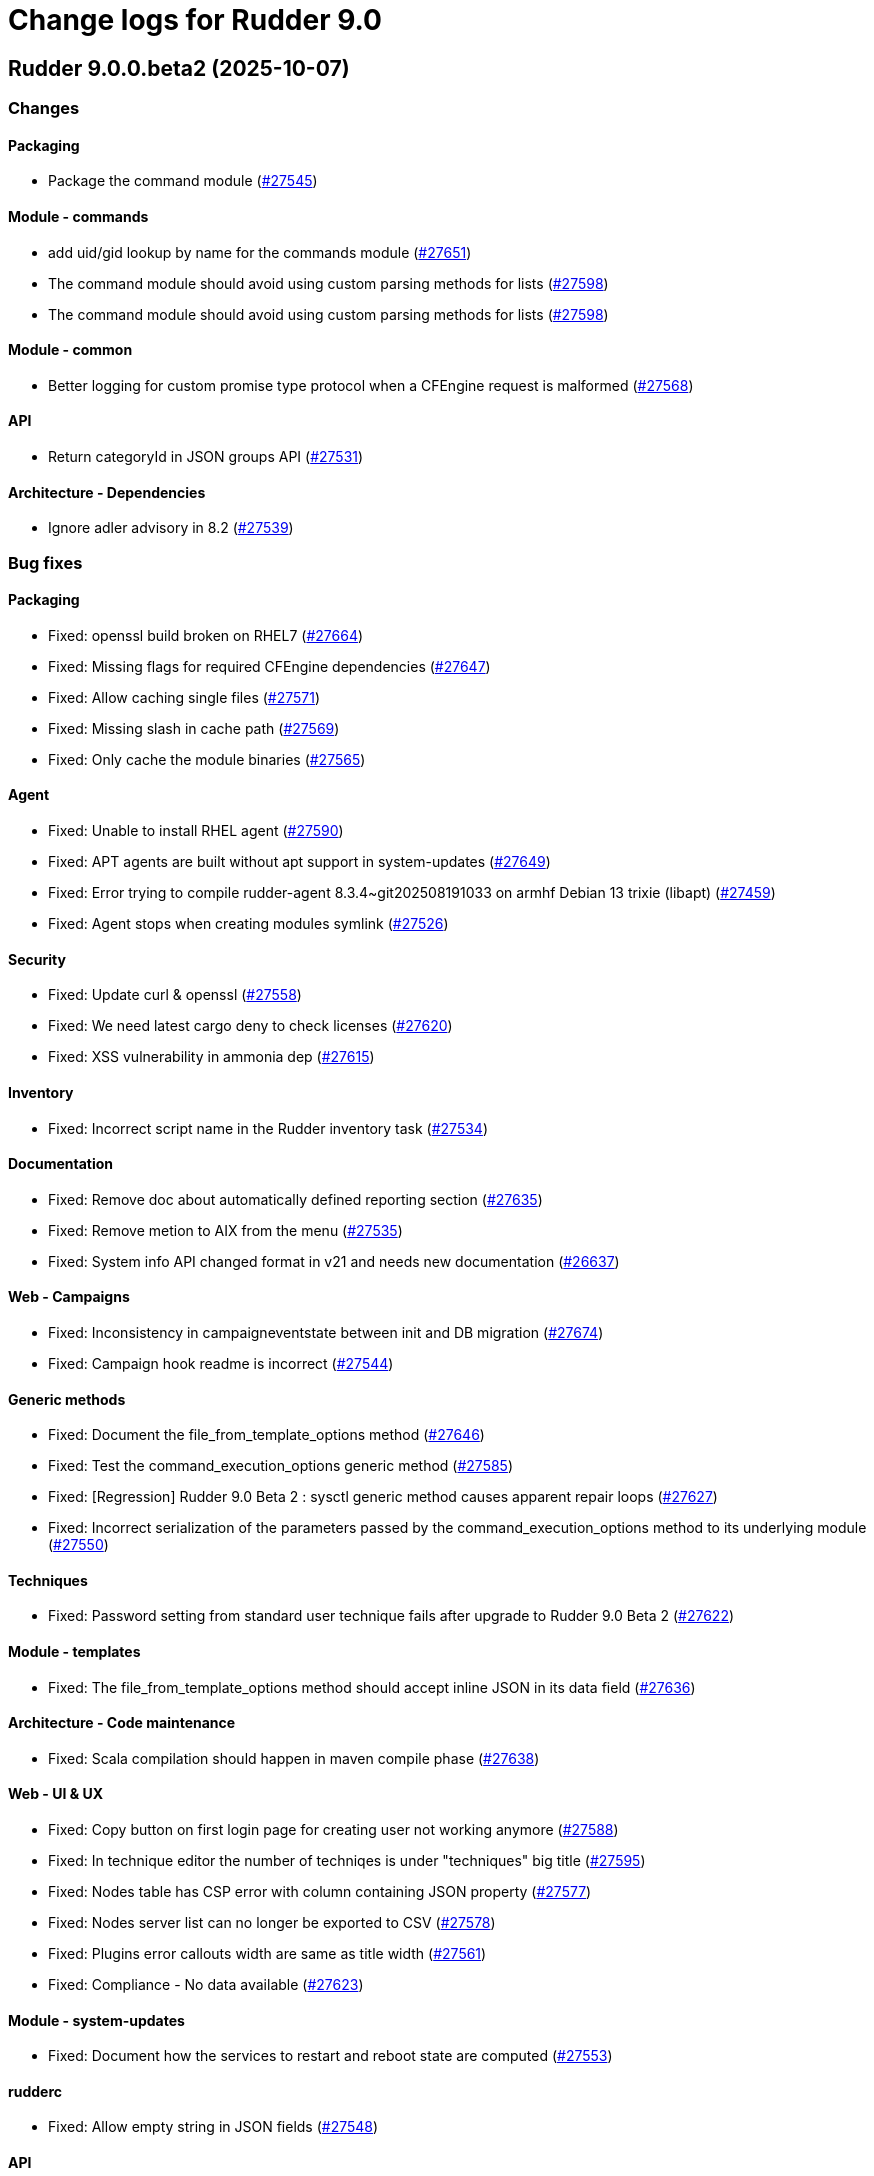 = Change logs for Rudder 9.0

==  Rudder 9.0.0.beta2 (2025-10-07)

=== Changes


==== Packaging

* Package the command module
    (https://issues.rudder.io/issues/27545[#27545])

==== Module - commands

* add uid/gid lookup by name for the commands module
    (https://issues.rudder.io/issues/27651[#27651])
* The command module should avoid using custom parsing methods for lists
    (https://issues.rudder.io/issues/27598[#27598])
* The command module should avoid using custom parsing methods for lists
    (https://issues.rudder.io/issues/27598[#27598])

==== Module - common

* Better logging for custom promise type protocol when a CFEngine request is malformed
    (https://issues.rudder.io/issues/27568[#27568])

==== API

* Return categoryId in JSON groups API
    (https://issues.rudder.io/issues/27531[#27531])

==== Architecture - Dependencies

* Ignore adler advisory in 8.2
    (https://issues.rudder.io/issues/27539[#27539])

=== Bug fixes

==== Packaging

* Fixed: openssl build broken on RHEL7
    (https://issues.rudder.io/issues/27664[#27664])
* Fixed: Missing flags for required CFEngine dependencies
    (https://issues.rudder.io/issues/27647[#27647])
* Fixed: Allow caching single files
    (https://issues.rudder.io/issues/27571[#27571])
* Fixed: Missing slash in cache path
    (https://issues.rudder.io/issues/27569[#27569])
* Fixed: Only cache the module binaries
    (https://issues.rudder.io/issues/27565[#27565])

==== Agent

* Fixed: Unable to install RHEL agent
    (https://issues.rudder.io/issues/27590[#27590])
* Fixed: APT agents are built without apt support in system-updates
    (https://issues.rudder.io/issues/27649[#27649])
* Fixed: Error trying to compile rudder-agent 8.3.4~git202508191033 on armhf Debian 13 trixie (libapt)
    (https://issues.rudder.io/issues/27459[#27459])
* Fixed: Agent stops when creating modules symlink
    (https://issues.rudder.io/issues/27526[#27526])

==== Security

* Fixed: Update curl & openssl
    (https://issues.rudder.io/issues/27558[#27558])
* Fixed: We need latest cargo deny to check licenses
    (https://issues.rudder.io/issues/27620[#27620])
* Fixed: XSS vulnerability in ammonia dep
    (https://issues.rudder.io/issues/27615[#27615])

==== Inventory

* Fixed: Incorrect script name in the Rudder inventory task
    (https://issues.rudder.io/issues/27534[#27534])

==== Documentation

* Fixed: Remove doc about automatically defined reporting section
    (https://issues.rudder.io/issues/27635[#27635])
* Fixed: Remove metion to AIX from the menu
    (https://issues.rudder.io/issues/27535[#27535])
* Fixed: System info API changed format in v21 and needs new documentation
    (https://issues.rudder.io/issues/26637[#26637])

==== Web - Campaigns

* Fixed: Inconsistency in campaigneventstate between init and DB migration
    (https://issues.rudder.io/issues/27674[#27674])
* Fixed: Campaign hook readme is incorrect
    (https://issues.rudder.io/issues/27544[#27544])

==== Generic methods

* Fixed: Document the file_from_template_options method
    (https://issues.rudder.io/issues/27646[#27646])
* Fixed: Test the command_execution_options generic method
    (https://issues.rudder.io/issues/27585[#27585])
* Fixed: [Regression] Rudder 9.0 Beta 2 : sysctl generic method causes apparent repair loops
    (https://issues.rudder.io/issues/27627[#27627])
* Fixed: Incorrect serialization of the parameters passed by the command_execution_options method to its underlying module
    (https://issues.rudder.io/issues/27550[#27550])

==== Techniques

* Fixed: Password setting from standard user technique fails after upgrade to Rudder 9.0 Beta 2
    (https://issues.rudder.io/issues/27622[#27622])

==== Module - templates

* Fixed: The file_from_template_options method should accept inline JSON in its data field
    (https://issues.rudder.io/issues/27636[#27636])

==== Architecture - Code maintenance

* Fixed: Scala compilation should happen in maven compile phase
    (https://issues.rudder.io/issues/27638[#27638])

==== Web - UI & UX

* Fixed: Copy button on first login page for creating user not working anymore
    (https://issues.rudder.io/issues/27588[#27588])
* Fixed: In technique editor the number of techniqes is under "techniques" big title
    (https://issues.rudder.io/issues/27595[#27595])
* Fixed: Nodes table has CSP error with column containing JSON property
    (https://issues.rudder.io/issues/27577[#27577])
* Fixed: Nodes server list can no longer be exported to CSV
    (https://issues.rudder.io/issues/27578[#27578])
* Fixed: Plugins error callouts width are same as title width
    (https://issues.rudder.io/issues/27561[#27561])
* Fixed: Compliance - No data available
    (https://issues.rudder.io/issues/27623[#27623])

==== Module - system-updates

* Fixed: Document how the services to restart and reboot state are computed
    (https://issues.rudder.io/issues/27553[#27553])

==== rudderc

* Fixed: Allow empty string in JSON fields
    (https://issues.rudder.io/issues/27548[#27548])

==== API

* Fixed: Make group tree API not include system by default
    (https://issues.rudder.io/issues/27498[#27498])
* Fixed: Missleading format for parameter category in API
    (https://issues.rudder.io/issues/27384[#27384])

==== System techniques

* Fixed: Missing report in http only mode
    (https://issues.rudder.io/issues/27563[#27563])

=== Release notes

Special thanks go out to the following individuals who invested time, patience, testing, patches or bug reports to make this version of Rudder better:

* Pierre-Yves Taczynski

This is a bug fix release in the 9.0 series and therefore all installations of 9.0.x should be upgraded when possible. When we release a new version of Rudder it has been thoroughly tested, and we consider the release enterprise-ready for deployment.

==  Rudder 9.0.0.beta1 (2025-09-09)

=== Changes


==== Packaging

* Add apache conf template to the package
    (https://issues.rudder.io/issues/27517[#27517])
* Prepare Debian 13 packaging
    (https://issues.rudder.io/issues/27430[#27430])

==== Documentation

* Document server certificate change in 9.0
    (https://issues.rudder.io/issues/27390[#27390])
* User API update documentation is incorrect
    (https://issues.rudder.io/issues/27521[#27521])

==== System techniques

* Allow configuring the certificates
    (https://issues.rudder.io/issues/27451[#27451])

==== Architecture - Internal libs

* Move & update AuthorizationType into rudder-core
    (https://issues.rudder.io/issues/22595[#22595])
* Move & update AuthorizationType into rudder-core
    (https://issues.rudder.io/issues/22595[#22595])

==== Architecture - Code maintenance

* Using Cons for big lists can blow the compiler stack and prevent scala project compilation entirely
    (https://issues.rudder.io/issues/27412[#27412])
* Add a generic json codec for enumeratum
    (https://issues.rudder.io/issues/27364[#27364])

==== Agent

* Adding command module
    (https://issues.rudder.io/issues/27218[#27218])

==== Relay server or API

* Finish Rust dependency update
    (https://issues.rudder.io/issues/27404[#27404])

==== Security

* We need to resolve directory real path in our path trasversal check
    (https://issues.rudder.io/issues/27402[#27402])

==== rudderc

* Remove unused promises from rudderc generated techniques
    (https://issues.rudder.io/issues/27400[#27400])

==== Web - Campaigns

* Add campaign hooks in the campaign workflow engine
    (https://issues.rudder.io/issues/26883[#26883])

==== Web - UI & UX

* Make doughnut graphs accessible and manipulable
    (https://issues.rudder.io/issues/27391[#27391])
* Move the graph creation functions from homepage.js to another js file.
    (https://issues.rudder.io/issues/27329[#27329])

==== System integration

* Allow per-hook-kind logger
    (https://issues.rudder.io/issues/27365[#27365])

==== Architecture - Evolution

* Add an ID for node details tab content container
    (https://issues.rudder.io/issues/27358[#27358])

=== Bug fixes

==== Agent

* Fixed: Add a stricter permission control to the inventory hooks executed by the inventory on Windows nodes
    (https://issues.rudder.io/issues/27476[#27476])
* Fixed: Fix the rudder_info! macro to make it usable in audit mode
    (https://issues.rudder.io/issues/27450[#27450])

==== System integration

* Fixed: Upload large file in technique resources or file download returns error
    (https://issues.rudder.io/issues/27413[#27413])

==== Packaging

* Fixed: Missing rudder-sources when building rudderc
    (https://issues.rudder.io/issues/27441[#27441])
* Fixed: Missing rudder-sources when building rudderc
    (https://issues.rudder.io/issues/27441[#27441])
* Fixed: Add a compatibility flag for apt lib
    (https://issues.rudder.io/issues/27436[#27436])
* Fixed: perl-Digest-MD5 is missing from dependencies in RHEL6
    (https://issues.rudder.io/issues/25491[#25491])

==== Documentation

* Fixed: correct prerequisites for Rudder install
    (https://issues.rudder.io/issues/27395[#27395])
* Fixed: Add RHEL 10 in supported OS list
    (https://issues.rudder.io/issues/27362[#27362])

==== Web - UI & UX

* Fixed: Hosts table contains local ipv6 address
    (https://issues.rudder.io/issues/27112[#27112])
* Fixed: When the JSON property is invalid in global properties, the error is nasty
    (https://issues.rudder.io/issues/26718[#26718])
* Fixed: Cannot delete a technique from technique tree with grayed screen
    (https://issues.rudder.io/issues/27387[#27387])
* Fixed: There is no explanation as to why Save button is disabled
    (https://issues.rudder.io/issues/27386[#27386])
* Fixed: Event logs restore button creates as many confirmation blocks as clicks
    (https://issues.rudder.io/issues/25361[#25361])
* Fixed: When a technique is enabled, the directive page button to disabled it is way too exposed
    (https://issues.rudder.io/issues/27239[#27239])

==== Security

* Fixed: Vulnerability in tracing
    (https://issues.rudder.io/issues/27519[#27519])
* Fixed:  Ignore CVEs for icu4j
    (https://issues.rudder.io/issues/27437[#27437])
* Fixed: Hashed password is logged at debug level for all non OAuth2 users 
    (https://issues.rudder.io/issues/26767[#26767])

==== Web - Compliance & node report

* Fixed: Ignored nodes should be excluded from compliance and score processing
    (https://issues.rudder.io/issues/27446[#27446])

==== Generic methods

* Fixed: File_from_template_options fails to render a file when using a custom data as source
    (https://issues.rudder.io/issues/27515[#27515])
* Fixed: When the component value of a method is too long, the reporting can be missing
    (https://issues.rudder.io/issues/27167[#27167])

==== Web - Technique editor

* Fixed: No manual when a filter for methods in the technique editor right panel
    (https://issues.rudder.io/issues/26813[#26813])

==== CI

* Fixed: fix broken agent installation on CI
    (https://issues.rudder.io/issues/27469[#27469])
* Fixed: Missing curl dependency in the methods docker test image
    (https://issues.rudder.io/issues/27453[#27453])

==== Module - templates

* Fixed: Fix audit bug for the template module
    (https://issues.rudder.io/issues/27448[#27448])
* Fixed: Fixing rudder_module_type.yml for the template module
    (https://issues.rudder.io/issues/27381[#27381])

==== Miscellaneous

* Fixed: Dashboard will not display charts when switching between bechmarks
    (https://issues.rudder.io/issues/27370[#27370])

==== rudderc

* Fixed: Constraint doesn't allow to change variable
    (https://issues.rudder.io/issues/27363[#27363])

==== API

* Fixed: Nodes API payload for agentKey has the wrong JSON format
    (https://issues.rudder.io/issues/27369[#27369])

==== Module - system-updates

* Fixed: Security updates not applied on Debian 12, but campaign ends without error
    (https://issues.rudder.io/issues/26855[#26855])
* Fixed: Log the list of restarted services
    (https://issues.rudder.io/issues/27367[#27367])

==== Web - Maintenance

* Fixed: Users cleanup configuration is still too strict for disabling/deleting
    (https://issues.rudder.io/issues/27379[#27379])

==== Plugin manager cli

* Fixed: Quiet option still show spinner in rudder package
    (https://issues.rudder.io/issues/27371[#27371])

==== System techniques

* Fixed: Archive tarball contains wrong directories
    (https://issues.rudder.io/issues/27368[#27368])

=== Release notes

Special thanks go out to the following individuals who invested time, patience, testing, patches or bug reports to make this version of Rudder better:

* Matthieu Baechler

This is a bug fix release in the 9.0 series and therefore all installations of 9.0.x should be upgraded when possible. When we release a new version of Rudder it has been thoroughly tested, and we consider the release enterprise-ready for deployment.

==  Rudder 9.0.0.alpha1 (2025-07-24)

=== Changes


==== Packaging

* Add a dependency on argon2 on server
    (https://issues.rudder.io/issues/27304[#27304])
* Build the template and inventory modules into the agent
    (https://issues.rudder.io/issues/27206[#27206])
* Cleanup perl build
    (https://issues.rudder.io/issues/27176[#27176])
* Update C dependencies
    (https://issues.rudder.io/issues/27093[#27093])
* Use new hardening options for C compiler
    (https://issues.rudder.io/issues/27060[#27060])
* Remove embedded perl support in rudder 9.0
    (https://issues.rudder.io/issues/26797[#26797])
* Remove letsencrypt root x1 from rudder packages
    (https://issues.rudder.io/issues/26796[#26796])
* Update rudder packages to 9.0 supported OS
    (https://issues.rudder.io/issues/26793[#26793])
* Remove the rudder-api-client package
    (https://issues.rudder.io/issues/26726[#26726])

==== Documentation

* Add link to techblog in docs
    (https://issues.rudder.io/issues/26943[#26943])
* Update the api doc toolchain
    (https://issues.rudder.io/issues/27118[#27118])

==== Miscellaneous

* Rework property hierarchy
    (https://issues.rudder.io/issues/27113[#27113])
* Migrate methods to logger v4
    (https://issues.rudder.io/issues/26732[#26732])
* Adding tests to the CI for the template module
    (https://issues.rudder.io/issues/26505[#26505])

==== Web - UI & UX

* Export pending nodes tables into CSV
    (https://issues.rudder.io/issues/27272[#27272])
* Improve drag'n drop ergonomics in the techniques editor
    (https://issues.rudder.io/issues/26921[#26921])
* Improve drag'n drop ergonomics in the techniques editor
    (https://issues.rudder.io/issues/26921[#26921])
* Improve drag'n drop ergonomics in the techniques editor
    (https://issues.rudder.io/issues/26921[#26921])

==== Architecture - Code maintenance

* Enforce UTC timezone for datetime
    (https://issues.rudder.io/issues/27084[#27084])
* Enable fatal warning and disable variable initialization check
    (https://issues.rudder.io/issues/27147[#27147])
* Scala3 - reorganize imports, clean unused values
    (https://issues.rudder.io/issues/27012[#27012])
* Deprecated method in chimney
    (https://issues.rudder.io/issues/27014[#27014])
* Port remaining lift-json into zio-json
    (https://issues.rudder.io/issues/26866[#26866])
* Compatibility fix for scala 3 in Rudder 9.0
    (https://issues.rudder.io/issues/26887[#26887])
* Clean-up insertion in ruddersysevents
    (https://issues.rudder.io/issues/26865[#26865])

==== Web - Config management

* Add new settings to handle certificate trust
    (https://issues.rudder.io/issues/26942[#26942])
* Export change logs table into CSV
    (https://issues.rudder.io/issues/27096[#27096])

==== Web - Technique editor

* Remove deprecated Windows versions from the technique editor
    (https://issues.rudder.io/issues/27198[#27198])

==== Architecture - Dependencies

* Update front-end dependencies
    (https://issues.rudder.io/issues/27103[#27103])
* Updating Rust version and dependencies
    (https://issues.rudder.io/issues/27168[#27168])
* Migration from Box to ZIO : Refactor XmlUnserialisation 
    (https://issues.rudder.io/issues/26861[#26861])
* Migration from Box to ZIO : Refactoring of classes ChangeRequest and ModificationValidationPopup
    (https://issues.rudder.io/issues/26853[#26853])

==== API

*  Add and Remove/deprecate API for Rudder 9.0 - version 22
    (https://issues.rudder.io/issues/27173[#27173])

==== Security

* Drop support for legacy password hash algorithms
    (https://issues.rudder.io/issues/27128[#27128])
* Add argon2id support for local hash
    (https://issues.rudder.io/issues/26996[#26996])
* Enable CSP on all pages and add tag to exclude a page 
    (https://issues.rudder.io/issues/26934[#26934])

==== Generic methods

* Remove the old methods test framework in 9.0
    (https://issues.rudder.io/issues/27038[#27038])
* Remove the old methods test framework in 9.0
    (https://issues.rudder.io/issues/27038[#27038])
* Migrate user methods to logger v4
    (https://issues.rudder.io/issues/26746[#26746])

==== Web - Compliance & node report

* Export technical logs table into CSV
    (https://issues.rudder.io/issues/27047[#27047])

==== Web - Nodes & inventories

* Export node inventories tables into CSV
    (https://issues.rudder.io/issues/27031[#27031])

==== Architecture - Evolution

* Switch to Scala 3
    (https://issues.rudder.io/issues/27034[#27034])

==== Agent

* Updating Rust dependencies and compiler version
    (https://issues.rudder.io/issues/27066[#27066])
* Updating rust-mustache dependency
    (https://issues.rudder.io/issues/26848[#26848])
* Adding Ansible compatible filters for minijinja engine
    (https://issues.rudder.io/issues/26614[#26614])
* Adding support for calling Jinja2 from python in template module
    (https://issues.rudder.io/issues/26567[#26567])
* Adding a parameter to hide diffs in the report of the template module
    (https://issues.rudder.io/issues/26527[#26527])
* Adding diff to report in template module
    (https://issues.rudder.io/issues/26517[#26517])
* Adding diff to report in template module
    (https://issues.rudder.io/issues/26517[#26517])
* Adding diff to report in template module
    (https://issues.rudder.io/issues/26517[#26517])
* Adding diff to report in template module
    (https://issues.rudder.io/issues/26517[#26517])

==== Module - templates

* Adding documentation for the template module
    (https://issues.rudder.io/issues/27009[#27009])
* Adding audit flag to the CLI
    (https://issues.rudder.io/issues/26971[#26971])
* Adding a Windows runner from GitHub Actions to the template module
    (https://issues.rudder.io/issues/26930[#26930])

==== System techniques

* Cleanup update promises
    (https://issues.rudder.io/issues/27177[#27177])
* remove usage of agent_capability_http_reporting
    (https://issues.rudder.io/issues/27070[#27070])
* Migrate the server system techniques to rudder_logger_v4
    (https://issues.rudder.io/issues/26932[#26932])

==== Server components

* cleanup rudder server create-user
    (https://issues.rudder.io/issues/27303[#27303])
* Add support to download policies via https archives
    (https://issues.rudder.io/issues/27137[#27137])

=== Bug fixes

==== Packaging

* Fixed: Add LD_LIBRARY_PATH to augeas module build
    (https://issues.rudder.io/issues/27097[#27097])
* Fixed: Agent package builds leak rpath
    (https://issues.rudder.io/issues/27059[#27059])
* Fixed: CFengine patch for proper identification of ArchLinux and Manjaro Linux nodes
    (https://issues.rudder.io/issues/26915[#26915])
* Fixed: Broken nettle dep on Debian
    (https://issues.rudder.io/issues/26176[#26176])
* Fixed: raugeas does not build on arm
    (https://issues.rudder.io/issues/26227[#26227])

==== Miscellaneous

* Fixed: Remove two useless “chown root” that prevents building the agent without being root
    (https://issues.rudder.io/issues/26895[#26895])
* Fixed: the logo doesn't display well anymore
    (https://issues.rudder.io/issues/27316[#27316])
* Fixed: Creating global parameter with change-validation enabled leads to 404
    (https://issues.rudder.io/issues/27145[#27145])

==== rudderc

* Fixed: rudderc built-in methods should come from the rudder repo
    (https://issues.rudder.io/issues/27325[#27325])
* Fixed: The Rudderc static binary still includes the outdated ncf library rather than the 8.3+ one
    (https://issues.rudder.io/issues/27308[#27308])

==== Architecture - Code maintenance

* Fixed: NodeInfo instead of CoreNodeFact causing compilation error
    (https://issues.rudder.io/issues/27319[#27319])
* Fixed: Synchronize scalafmt with plugins need
    (https://issues.rudder.io/issues/27265[#27265])
* Fixed: Add .scala.semanticdb in gitignore
    (https://issues.rudder.io/issues/27157[#27157])
* Fixed: Scala3: port RestDataExtractorTest to ZIO
    (https://issues.rudder.io/issues/27016[#27016])

==== Security

* Fixed: Cannot remove all rights from a user who has a single role, from the User management GUI
    (https://issues.rudder.io/issues/27211[#27211])
* Fixed: Update jgit to last version against XXE
    (https://issues.rudder.io/issues/27006[#27006])
* Fixed: Advisories in Rust deps
    (https://issues.rudder.io/issues/26872[#26872])

==== Web - Compliance & node report

* Fixed: the hover on compliance shows HTML
    (https://issues.rudder.io/issues/25584[#25584])

==== Web - UI & UX

* Fixed: Export in CSV concatenate IPs without spaces or delimiters
    (https://issues.rudder.io/issues/27273[#27273])
* Fixed: Missing enable / disable action button for group
    (https://issues.rudder.io/issues/27127[#27127])

==== Architecture - Dependencies

* Fixed: We must specify magnolia version, else it conflicts on difflicious
    (https://issues.rudder.io/issues/27269[#27269])

==== Module - templates

* Fixed: Adding linux generic method for the template module
    (https://issues.rudder.io/issues/27230[#27230])
* Fixed: Improving the clarity of error messages in the template module.
    (https://issues.rudder.io/issues/27094[#27094])
* Fixed: Assigning permissions to GitHub Actions
    (https://issues.rudder.io/issues/26998[#26998])

==== CI

* Fixed: Add the x86_64-pc-windows-gnu cross compilation target to the rust toolchain
    (https://issues.rudder.io/issues/27204[#27204])
* Fixed: Allow LGPL license 2.1 dependencies
    (https://issues.rudder.io/issues/26870[#26870])
* Fixed: Use 8.3 package in 9.0 tests for now
    (https://issues.rudder.io/issues/26588[#26588])

==== Module - augeas

* Fixed: Fix warnings in augeas module
    (https://issues.rudder.io/issues/27122[#27122])

==== Web - Maintenance

* Fixed: Missing webapp dependency
    (https://issues.rudder.io/issues/27098[#27098])

==== Generic methods

* Fixed: Port the permissions_user_acl_absent and permissions_user_acl_present methods to logger v4
    (https://issues.rudder.io/issues/27044[#27044])
* Fixed: Port more generic methods to logger v4
    (https://issues.rudder.io/issues/26859[#26859])
* Fixed: Port to log v4 and test more legacy methods
    (https://issues.rudder.io/issues/26736[#26736])

==== Agent

* Fixed: fixing windows compatibility for the template module
    (https://issues.rudder.io/issues/26914[#26914])
* Fixed: Change default template engine to Minijinja
    (https://issues.rudder.io/issues/26884[#26884])
* Fixed: Agent template module does not compile on Windows.
    (https://issues.rudder.io/issues/26513[#26513])
* Fixed: rudder-client fails to send inventory
    (https://issues.rudder.io/issues/27294[#27294])

==== Techniques

* Fixed: Missing report on built-in directive when removing users en Windows
    (https://issues.rudder.io/issues/27301[#27301])
* Fixed: Migrate the manageKeyValueFile builtin technique to logger V4
    (https://issues.rudder.io/issues/27109[#27109])

==== System techniques

* Fixed: Fix reporting issues on server system techniques
    (https://issues.rudder.io/issues/27117[#27117])

==== Server components

* Fixed: rudder server create-user doesn't work with argon2
    (https://issues.rudder.io/issues/27293[#27293])

=== Release notes

This is a bug fix release in the 9.0 series and therefore all installations of 9.0.x should be upgraded when possible. When we release a new version of Rudder it has been thoroughly tested, and we consider the release enterprise-ready for deployment.

